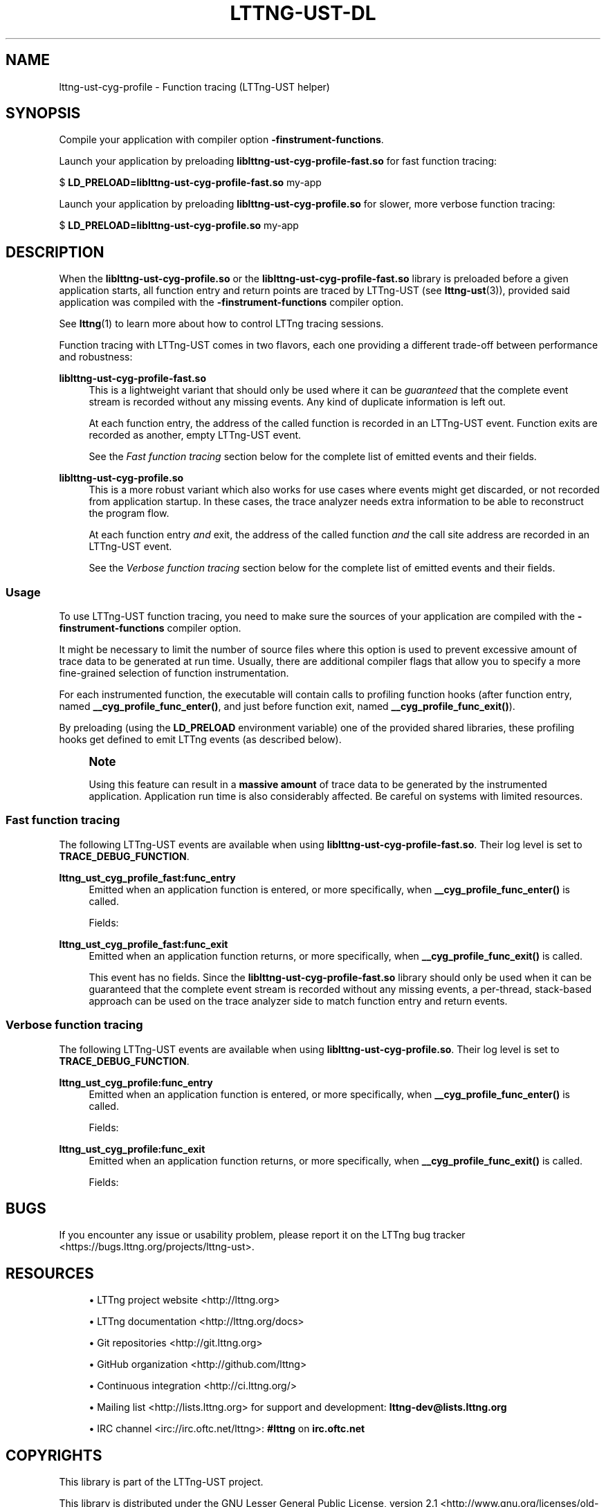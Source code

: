 '\" t
.\"     Title: lttng-ust-dl
.\"    Author: [see the "AUTHORS" section]
.\" Generator: DocBook XSL Stylesheets v1.78.1 <http://docbook.sf.net/>
.\"      Date: 06/12/2017
.\"    Manual: LTTng Manual
.\"    Source: LTTng 2.9.1
.\"  Language: English
.\"
.TH "LTTNG\-UST\-DL" "3" "06/12/2017" "LTTng 2\&.9\&.1" "LTTng Manual"
.\" -----------------------------------------------------------------
.\" * Define some portability stuff
.\" -----------------------------------------------------------------
.\" ~~~~~~~~~~~~~~~~~~~~~~~~~~~~~~~~~~~~~~~~~~~~~~~~~~~~~~~~~~~~~~~~~
.\" http://bugs.debian.org/507673
.\" http://lists.gnu.org/archive/html/groff/2009-02/msg00013.html
.\" ~~~~~~~~~~~~~~~~~~~~~~~~~~~~~~~~~~~~~~~~~~~~~~~~~~~~~~~~~~~~~~~~~
.ie \n(.g .ds Aq \(aq
.el       .ds Aq '
.\" -----------------------------------------------------------------
.\" * set default formatting
.\" -----------------------------------------------------------------
.\" disable hyphenation
.nh
.\" disable justification (adjust text to left margin only)
.ad l
.\" -----------------------------------------------------------------
.\" * MAIN CONTENT STARTS HERE *
.\" -----------------------------------------------------------------
.SH "NAME"
lttng-ust-cyg-profile \- Function tracing (LTTng\-UST helper)
.SH "SYNOPSIS"
.sp
Compile your application with compiler option \fB-finstrument-functions\fR\&.
.sp
Launch your application by preloading \fBliblttng-ust-cyg-profile-fast.so\fR for fast function tracing:
.sp
.nf
$ \fBLD_PRELOAD=liblttng\-ust\-cyg\-profile\-fast\&.so\fR my\-app
.fi
.sp
Launch your application by preloading \fBliblttng-ust-cyg-profile.so\fR for slower, more verbose function tracing:
.sp
.nf
$ \fBLD_PRELOAD=liblttng\-ust\-cyg\-profile\&.so\fR my\-app
.fi
.SH "DESCRIPTION"
.sp
When the \fBliblttng-ust-cyg-profile.so\fR or the \fBliblttng-ust-cyg-profile-fast.so\fR library is preloaded before a given application starts, all function entry and return points are traced by LTTng\-UST (see \fBlttng-ust\fR(3)), provided said application was compiled with the \fB-finstrument-functions\fR compiler option\&.
.sp
See \fBlttng\fR(1) to learn more about how to control LTTng tracing sessions\&.
.sp
Function tracing with LTTng\-UST comes in two flavors, each one providing a different trade\-off between performance and robustness:
.PP
\fBliblttng-ust-cyg-profile-fast.so\fR
.RS 4
This is a lightweight variant that should only be used where it can be
\fIguaranteed\fR
that the complete event stream is recorded without any missing events\&. Any kind of duplicate information is left out\&.
.sp
At each function entry, the address of the called function is recorded in an LTTng\-UST event\&. Function exits are recorded as another, empty LTTng\-UST event\&.
.sp
See the
\fIFast function tracing\fR
section below for the complete list of emitted events and their fields\&.
.RE
.PP
\fBliblttng-ust-cyg-profile.so\fR
.RS 4
This is a more robust variant which also works for use cases where events might get discarded, or not recorded from application startup\&. In these cases, the trace analyzer needs extra information to be able to reconstruct the program flow\&.
.sp
At each function entry
\fIand\fR
exit, the address of the called function
\fIand\fR
the call site address are recorded in an LTTng\-UST event\&.
.sp
See the
\fIVerbose function tracing\fR
section below for the complete list of emitted events and their fields\&.
.RE
.SS "Usage"
.sp
To use LTTng\-UST function tracing, you need to make sure the sources of your application are compiled with the \fB-finstrument-functions\fR compiler option\&.
.sp
It might be necessary to limit the number of source files where this option is used to prevent excessive amount of trace data to be generated at run time\&. Usually, there are additional compiler flags that allow you to specify a more fine\-grained selection of function instrumentation\&.
.sp
For each instrumented function, the executable will contain calls to profiling function hooks (after function entry, named \fB__cyg_profile_func_enter()\fR, and just before function exit, named \fB__cyg_profile_func_exit()\fR)\&.
.sp
By preloading (using the \fBLD_PRELOAD\fR environment variable) one of the provided shared libraries, these profiling hooks get defined to emit LTTng events (as described below)\&.
.if n \{\
.sp
.\}
.RS 4
.it 1 an-trap
.nr an-no-space-flag 1
.nr an-break-flag 1
.br
.ps +1
\fBNote\fR
.ps -1
.br
.sp
Using this feature can result in a \fBmassive amount\fR of trace data to be generated by the instrumented application\&. Application run time is also considerably affected\&. Be careful on systems with limited resources\&.
.sp .5v
.RE
.SS "Fast function tracing"
.sp
The following LTTng\-UST events are available when using \fBliblttng-ust-cyg-profile-fast.so\fR\&. Their log level is set to \fBTRACE_DEBUG_FUNCTION\fR\&.
.PP
\fBlttng_ust_cyg_profile_fast:func_entry\fR
.RS 4
Emitted when an application function is entered, or more specifically, when
\fB__cyg_profile_func_enter()\fR
is called\&.
.sp
Fields:
.TS
allbox tab(:);
ltB ltB.
T{
Field name
T}:T{
Description
T}
.T&
lt lt.
T{
\fBfunc_addr\fR
T}:T{
Function address\&.
T}
.TE
.sp 1
.RE
.PP
\fBlttng_ust_cyg_profile_fast:func_exit\fR
.RS 4
Emitted when an application function returns, or more specifically, when
\fB__cyg_profile_func_exit()\fR
is called\&.
.sp
This event has no fields\&. Since the
\fBliblttng-ust-cyg-profile-fast.so\fR
library should only be used when it can be guaranteed that the complete event stream is recorded without any missing events, a per\-thread, stack\-based approach can be used on the trace analyzer side to match function entry and return events\&.
.RE
.SS "Verbose function tracing"
.sp
The following LTTng\-UST events are available when using \fBliblttng-ust-cyg-profile.so\fR\&. Their log level is set to \fBTRACE_DEBUG_FUNCTION\fR\&.
.PP
\fBlttng_ust_cyg_profile:func_entry\fR
.RS 4
Emitted when an application function is entered, or more specifically, when
\fB__cyg_profile_func_enter()\fR
is called\&.
.sp
Fields:
.TS
allbox tab(:);
ltB ltB.
T{
Field name
T}:T{
Description
T}
.T&
lt lt
lt lt.
T{
\fBfunc_addr\fR
T}:T{
Function address\&.
T}
T{
\fBcall_site\fR
T}:T{
Address from which this function was called\&.
T}
.TE
.sp 1
.RE
.PP
\fBlttng_ust_cyg_profile:func_exit\fR
.RS 4
Emitted when an application function returns, or more specifically, when
\fB__cyg_profile_func_exit()\fR
is called\&.
.sp
Fields:
.TS
allbox tab(:);
ltB ltB.
T{
Field name
T}:T{
Description
T}
.T&
lt lt
lt lt.
T{
\fBfunc_addr\fR
T}:T{
Function address\&.
T}
T{
\fBcall_site\fR
T}:T{
Address from which this function was called\&.
T}
.TE
.sp 1
.RE
.SH "BUGS"
.sp
If you encounter any issue or usability problem, please report it on the LTTng bug tracker <https://bugs.lttng.org/projects/lttng-ust>\&.
.SH "RESOURCES"
.sp
.RS 4
.ie n \{\
\h'-04'\(bu\h'+03'\c
.\}
.el \{\
.sp -1
.IP \(bu 2.3
.\}
LTTng project website <http://lttng.org>
.RE
.sp
.RS 4
.ie n \{\
\h'-04'\(bu\h'+03'\c
.\}
.el \{\
.sp -1
.IP \(bu 2.3
.\}
LTTng documentation <http://lttng.org/docs>
.RE
.sp
.RS 4
.ie n \{\
\h'-04'\(bu\h'+03'\c
.\}
.el \{\
.sp -1
.IP \(bu 2.3
.\}
Git repositories <http://git.lttng.org>
.RE
.sp
.RS 4
.ie n \{\
\h'-04'\(bu\h'+03'\c
.\}
.el \{\
.sp -1
.IP \(bu 2.3
.\}
GitHub organization <http://github.com/lttng>
.RE
.sp
.RS 4
.ie n \{\
\h'-04'\(bu\h'+03'\c
.\}
.el \{\
.sp -1
.IP \(bu 2.3
.\}
Continuous integration <http://ci.lttng.org/>
.RE
.sp
.RS 4
.ie n \{\
\h'-04'\(bu\h'+03'\c
.\}
.el \{\
.sp -1
.IP \(bu 2.3
.\}
Mailing list <http://lists.lttng.org>
for support and development:
\fBlttng-dev@lists.lttng.org\fR
.RE
.sp
.RS 4
.ie n \{\
\h'-04'\(bu\h'+03'\c
.\}
.el \{\
.sp -1
.IP \(bu 2.3
.\}
IRC channel <irc://irc.oftc.net/lttng>:
\fB#lttng\fR
on
\fBirc.oftc.net\fR
.RE
.SH "COPYRIGHTS"
.sp
This library is part of the LTTng\-UST project\&.
.sp
This library is distributed under the GNU Lesser General Public License, version 2\&.1 <http://www.gnu.org/licenses/old-licenses/lgpl-2.1.en.html>\&. See the \fBCOPYING\fR <https://github.com/lttng/lttng-ust/blob/master/COPYING> file for more details\&.
.SH "THANKS"
.sp
Thanks to Ericsson for funding this work, providing real\-life use cases, and testing\&.
.sp
Special thanks to Michel Dagenais and the DORSAL laboratory <http://www.dorsal.polymtl.ca/> at \('Ecole Polytechnique de Montr\('eal for the LTTng journey\&.
.SH "AUTHORS"
.sp
LTTng\-UST was originally written by Mathieu Desnoyers, with additional contributions from various other people\&. It is currently maintained by Mathieu Desnoyers <mailto:mathieu.desnoyers@efficios.com>\&.
.SH "SEE ALSO"
.sp
\fBlttng-ust\fR(3), \fBlttng\fR(1), \fBgcc\fR(1), \fBld.so\fR(8)
